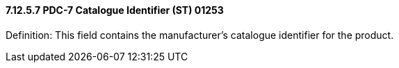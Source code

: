 ==== 7.12.5.7 PDC-7 Catalogue Identifier (ST) 01253

Definition: This field contains the manufacturer's catalogue identifier for the product.

